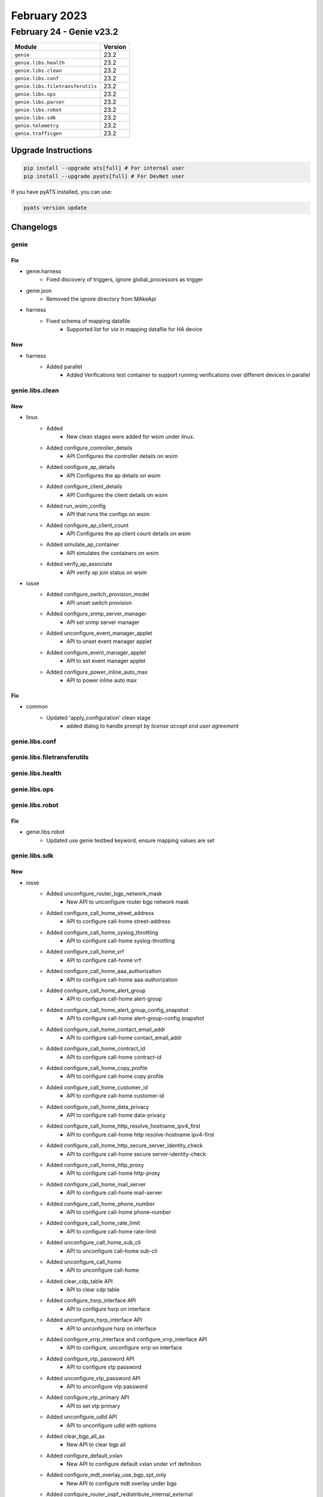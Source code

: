 February 2023
==========

February 24 - Genie v23.2 
------------------------



+-----------------------------------+-------------------------------+
| Module                            | Version                       |
+===================================+===============================+
| ``genie``                         | 23.2                          |
+-----------------------------------+-------------------------------+
| ``genie.libs.health``             | 23.2                          |
+-----------------------------------+-------------------------------+
| ``genie.libs.clean``              | 23.2                          |
+-----------------------------------+-------------------------------+
| ``genie.libs.conf``               | 23.2                          |
+-----------------------------------+-------------------------------+
| ``genie.libs.filetransferutils``  | 23.2                          |
+-----------------------------------+-------------------------------+
| ``genie.libs.ops``                | 23.2                          |
+-----------------------------------+-------------------------------+
| ``genie.libs.parser``             | 23.2                          |
+-----------------------------------+-------------------------------+
| ``genie.libs.robot``              | 23.2                          |
+-----------------------------------+-------------------------------+
| ``genie.libs.sdk``                | 23.2                          |
+-----------------------------------+-------------------------------+
| ``genie.telemetry``               | 23.2                          |
+-----------------------------------+-------------------------------+
| ``genie.trafficgen``              | 23.2                          |
+-----------------------------------+-------------------------------+

Upgrade Instructions
^^^^^^^^^^^^^^^^^^^^

.. code-block:: bash

    pip install --upgrade ats[full] # For internal user
    pip install --upgrade pyats[full] # For DevNet user

If you have pyATS installed, you can use:

.. code-block:: bash

    pyats version update




Changelogs
^^^^^^^^^^

genie
"""""
--------------------------------------------------------------------------------
                                      Fix                                       
--------------------------------------------------------------------------------

* genie.harness
    * Fixed discovery of triggers, ignore global_processors as trigger

* genie.json
    * Removed the ignore directory from MAkeApi

* harness
    * Fixed schema of mapping datafile
        * Supported `list` for `via` in mapping datafile for HA device


--------------------------------------------------------------------------------
                                      New                                       
--------------------------------------------------------------------------------

* harness
    * Added parallel
        * Added Verifications test container to support running verifications over different devices in parallel



genie.libs.clean
""""""""""""""""
--------------------------------------------------------------------------------
                                      New                                       
--------------------------------------------------------------------------------

* linux
    * Added
        * New clean stages were added for wsim under linux.
    * Added configure_controller_details
        * API Configures the controller details on wsim
    * Added configure_ap_details
        * API Configures the ap details on wsim
    * Added configure_client_details
        * API Configures the client details on wsim
    * Added run_wsim_config
        * API that runs the configs on wsim
    * Added configure_ap_client_count
        * API Configures the ap client count details on wsim
    * Added simulate_ap_container
        * API simulates the containers on wsim
    * Added verify_ap_associate
        * API verify ap join status on wsim

* iosxe
    * Added configure_switch_provision_model
        * API unset switch provision
    * Added configure_snmp_server_manager
        * API set snmp server manager
    * Added unconfigure_event_manager_applet
        * API to unset event manager applet
    * Added configure_event_manager_applet
        * API to set event manager applet
    * Added configure_power_inline_auto_max
        * API to power inline auto max


--------------------------------------------------------------------------------
                                      Fix                                       
--------------------------------------------------------------------------------

* common
    * Updated 'apply_configuration' clean stage
        * added dialog to handle prompt by `license accept end user agreement`



genie.libs.conf
"""""""""""""""

genie.libs.filetransferutils
""""""""""""""""""""""""""""

genie.libs.health
"""""""""""""""""

genie.libs.ops
""""""""""""""

genie.libs.robot
""""""""""""""""
--------------------------------------------------------------------------------
                                      Fix                                       
--------------------------------------------------------------------------------

* genie.libs.robot
    * Updated use genie testbed keyword, ensure mapping values are set



genie.libs.sdk
""""""""""""""
--------------------------------------------------------------------------------
                                      New                                       
--------------------------------------------------------------------------------

* iosxe
    * Added unconfigure_router_bgp_network_mask
        * New API to unconfigure router bgp network mask
    * Added configure_call_home_street_address
        * API to configure call-home street-address
    * Added configure_call_home_syslog_throttling
        * API to configure call-home syslog-throttling
    * Added configure_call_home_vrf
        * API to configure call-home vrf
    * Added configure_call_home_aaa_authorization
        * API to configure call-home aaa-authorization
    * Added configure_call_home_alert_group
        * API to configure call-home alert-group
    * Added configure_call_home_alert_group_config_snapshot
        * API to configure call-home alert-group-config snapshot
    * Added configure_call_home_contact_email_addr
        * API to configure call-home contact_email_addr
    * Added configure_call_home_contract_id
        * API to configure call-home contract-id
    * Added configure_call_home_copy_profile
        * API to configure call-home copy profile
    * Added configure_call_home_customer_id
        * API to configure call-home customer-id
    * Added configure_call_home_data_privacy
        * API to configure call-home data-privacy
    * Added configure_call_home_http_resolve_hostname_ipv4_first
        * API to configure call-home http resolve-hostname ipv4-first
    * Added configure_call_home_http_secure_server_identity_check
        * API to configure call-home secure server-identity-check
    * Added configure_call_home_http_proxy
        * API to configure call-home http-proxy
    * Added configure_call_home_mail_server
        * API to configure call-home mail-server
    * Added configure_call_home_phone_number
        * API to configure call-home phone-number
    * Added configure_call_home_rate_limit
        * API to configure call-home rate-limit
    * Added unconfigure_call_home_sub_cli
        * API to unconfigure call-home sub-cli
    * Added unconfigure_call_home
        * API to unconfigure call-home
    * Added clear_cdp_table API
        * API to clear cdp table
    * Added configure_hsrp_interface API
        * API to configure hsrp on interface
    * Added unconfigure_hsrp_interface API
        * API to unconfigure hsrp on interface
    * Added configure_vrrp_interface and configure_vrrp_interface  API
        * API to configure, unconfigure vrrp on interface
    * Added configure_vtp_password API
        * API to configure vtp password
    * Added unconfigure_vtp_password API
        * API to unconfigure vtp password
    * Added configure_vtp_primary API
        * API to set vtp primary
    * Added unconfigure_udld API
        * API to unconfigure udld with options
    * Added clear_bgp_all_as
        * New API to clear bgp all
    * Added configure_default_vxlan
        * New API to configure default vxlan under vrf definition
    * Added configure_mdt_overlay_use_bgp_spt_only
        * New API to configure mdt overlay under bgp
    * Added configure_router_ospf_redistribute_internal_external
        * New API to configure ospf under redistribute internal/external
    * Added clear_platform_qos_statistics_internal_cpu_policer
        * API to clear qos statistics internal cpu policer
    * Added clear_platform_qos_dscp_cos_counters_interface
        * API to clear qos dscp-cos counters on interface
    * Added get_dscp_cos_qos_queue_stats
        * API to get qos dscp-cos counters on interface
    * Added configure_bgp_neighbor_filter_description
        * API configure_bgp_neighbor_filter_descriptionto configure bgp neighbor filter
    * Added configure_service_template_with_command_line
        * New API to configure service template with commands
    * Added configure_unconfigure_interface_port_channel
        * API for configure unconfigure interface port channel on device
    * Added configure_unconfigure_default_switchport_trunk_vlan
        * API for configure unconfigure default switchport trunk vlan
    * Added configure_unconfigure_vlan_state_suspend
        * API for configure unconfigure vlan state suspend
    * Added configure_unconfigure_vlan_state_active
        * API for configure unconfigure vlan state active
    * Added configure_unconfigure_mac_address_table_notification_change
        * API for configure unconfigure mac address table notification change
    * Added configure_unconfigure_datalink_flow_monitor
        * API for configure unconfigure datalink flow monitor
    * Added configure_ip_dhcp_pool_host API
        * API to configure DHCP host pool
    * Added unconfigure_ip_dhcp_pool_host API
        * API to unconfigure host for DHCP pool
    * Added configure_stack_power_switch_power_priority
        * API to configure stack_power_switch/stack power-priority high/low/switch priority value
    * Added unconfigure_stack_power_switch_power_priority
        * API to unconfigure stack_power_switch/stack power-priority high/low/switch priority value
    * Added configure_default_stack_power_switch_power_priority
        * API to configure stack_power_switch/stack default power-priority high/low/switch priority value
    * Added configure_stackpower_stack_switch_standalone
        * API to configure stackpower stack switch standalone
    * Added unconfigure_stackpower_stack_switch_no_standalone
        * API to unconfigure stackpower stack switch no standalone
    * Added configure_stack_power_switch_standalone
        * API to enable configure stack power_switch standalone
    * Added configure_stack_power_switch_no_standalone
        * API to enable configure stack_power switch no standalone
    * Added to configure_stack_power_mode_power_shared
        * API to enable configure stack power mode power shared
    * Added unconfigure_boot_system_switch_switchnumber
        * API to unconfigure boot system switch
    * Added configure_boot_system_switch_switchnumber
        * API to configure boot system switch
    * Added restore_running_config_file
        * API to restore_running_config_file
    * Modified configure_software_auto_upgrade
        * Added auto_upgrade_option == 'disable' option
    * Added snmp_server_engine_id_local API
        * snmp_server_engine_id_local
    * Added cry key generate rsa encryption mod label API
        * cry key generate rsa encryption
    * Added configure_service_private_config_encryption
        * configure service private config encryption
    * Added unconfigure_service_private_config_encryption
        * no configure service private config encryption
    * Added configure_device_sensor_filter_list_lldp
        * configure device sensor filter list lldp
    * Added configure_hw_module_switch_num_usbflash
        * configure hw module switch num usbflash
    * Added unconfigure_hw_module_switch_num_usbflash
        * unconfigure hw module switch num usbflash
    * Added configure_hw_module_switch_num_usbflash_security_password
        * configure hw module switch num usbflash security password enable/disable
    * Added execute_set_memory_debug_incremental_starting_time
        * execute set memory debug incremental starting-time command
    * Added unconfigure_ip_igmp_join_group
        * New API to unconfigure ip igmp join group
    * Added configure_aaa_authorization_network
        * New API to configure aaa authorization network group
    * Added configure_mac_address_table_static and unconfigure_mac_address_table_static
        * API to configure mac address table , unconfigure
    * Added unconfigure_network_policy_profile_number
        * API to unconfigure network policy
    * Added configure_ip_pim_ssm and unconfigure_ip_pim_ssm
        * API to configure ip pim ssm , unconfigure
    * Added configure_ipv6_mld_snooping and unconfigure_ipv6_mld_snooping
        * API to configure mld snooping, unconfig
    * Added configure_ip_pim_rp_address and unconfigure_ip_pim_rp_address
        * API to configure and unconfigre ip pim rp address.
    * Added configure_ip_pim_enable_bidir_enable and unconfigure_ip_pim_enable_bidir_enable
        * API to configure and unconfigure ip bim enable bidir.
    * added configure_ipv6_mld_snooping_vlan_mrouter_interface
        * APIs to configure snooping vlan morouter with interface
    * Added unconfigure_global_network_policy
        * API for unconfigure network policy profile globally
    * Modified configure_network_policy_profile_voice_vlan
        * Added "voice-signaling vlan {vlan} cos {cos}" and "voice-signaling vlan {vlan} cos {dscp}" optional configs
    * Modified unconfigure_network_policy_profile_voice_vlan
        * Added optional keyword arguments cos=None, dscp=None
    * Added configure_interface_ipv6_acl API
        * API to configure ipv6 acl
    * Added configure_standard_acl and unconfigure_standard_aclAPI
        * API to configure , unconfigure standard acl
    * Added configure_as_path_acl API
        * API to configure as path acl on interface
    * Added unconfigure_as_path_acl API
        * API to unconfigure as path acl on interface
    * Added configure_administrative_weight API
        * API to configure the interface admin weight
    * Added configure_interface_path_selection_metric API
        * API to configure interface path selection metric
    * Added unconfigure_ip_rsvp_bandwidth API
        * API to unconfigure the ip rsvp bandwith in interface
    * Added unconfigure_dynamic_path_in_tunnel API
        * API to unconfigure various dynamic paths
    * Added l2vpn_xconnect_context_interface API
        * API to configure the xconnect context in the interface
    * Added unconfigure_ospf_cost
        * Added new API unconfigure ospf cost in interface
    * Modified configure_explicit_path
        * Modified the existing API configure_explicit_path
    * Delete API configure_hsrp_interface from /iosxe/hsrp/configure.py file as it is duplicate.
        * Delete API configure_hsrp_interface
    * Added execute_install_label
        * New API to execute install label
    * Added configure_process_cpu_threshold_type_rising_interval
        * New API to configure cpu thershold type rising interval
    * Added unconfigure_process_cpu_threshold_type_rising_interval
        * New API to unconfigure cpu thershold type rising interval
    * Added configure_process_cpu_statistics_limit_entry_percentage_size
        * New API to configure cpu statistics limit entry percentage size
    * Added unconfigure_process_cpu_statistics_limit_entry_percentage_size
        * New API to unconfigure cpu statistics limit entry percentage size
    * Added configure_macro_auto_global_processing_on_interface
        * New API to configure macro auto global processing on interface level
    * Added unconfigure_macro_auto_global_processing_on_interface
        * New API to unconfigure macro auto global processing on interface level
    * Added configure_macro_auto_global_processing
        * New API to configure macro auto global processing on global mode
    * Added unconfigure_macro_auto_global_processing
        * New API to unconfigure macro auto global processing on global mode
    * Added unconfigure_autoconf
        * New API to unconfigure autoconf enable
    * Added unconfigure_ip_igmp_ssmmap_static
        * New API to unconfigure ip igmp ssmmap static
    * Added configure_ip_igmp_access_group
        * New API to configure ip igmp access-group on interface
    * Added configure_call_home_profile_destination_address
    * Added configure_call_home_profile_destination_message_size_limit
    * Added configure_call_home_profile_destination_preferred_msg_format
    * Added configure_call_home_profile_destination_transport_method
    * Added unconfigure_call_home_profile
    * Added configure_service_call_home
    * Added unconfigure_service_call_home
    * Added configure_call_home_profile_subscribe_to_alert_group
    * Added configure_call_home_profile_anonymous_reporting_only
    * Added configure_call_home_profile_active
    * Added unconfigure_call_home_profile_active
    * Added configure_call_home_profile_reporting
    * Added configure_management_ip api
        * API to configure the management ip
    * Added configure_management_gateway api
        * API to configure the management gateway
    * Added configure_management_routes
        * API to configure the management routes
    * Added configure_management_protocols
        * API to configure the management protocols
    * Added configure_management
        * API to configure the management information from testbed
    * Added configure_management_tftp
        * API to configure the management tftp
    * Added configure_management_http
        * API to configure the management http
    * Added configure_management_ssh
        * API to configure the management ssh
    * Added configure_management_telnet
        * API to configure the management telnet
    * Added configure_management_vty_lines
        * API to configure the management vty_lines
    * Added configure_management_netconf
        * API to configure the management netconf

* triggers
    * Blitz
        * Removed the if condition because it is not connecting when the connection is lost inbetween.


--------------------------------------------------------------------------------
                                      Fix                                       
--------------------------------------------------------------------------------

* iosxe
    * Modified configure_bgp_neighbor_filter_description
        * Modified api in configure bgp neighbor filter description
    * Modified configure_ip_igmp_join_group
        * Modified configure ip igmp join group
    * Fixed configure_clear_logging_onboard_switch_temperature.
        * API y/n prompt handling is fixed.
    * Fixed configure_clear_logging_onboard_switch_voltage.
        * API y/n prompt handling is fixed.
    * Fixed configure_clear_logging_onboard_switch_environment.
        * API y/n prompt handling is fixed.
    * Fixed clear_macro_auto_confgis.
        * Returing api output
    * Modified
        * Fix Restore API check_checkpoint_status which gave KeyError due to change in ShowArchive parser
    * Modified configure_switchport_trunk_allowed_vlan
        * Added two commands of "switchport", "switchport mode trunk" to accept allowed vlans configuration command
    * Modified execute_install_one_shot
        * Added xfsu optional flag.
    * Updated `delete_unprotected_files` API
        * Added `destination` argument

* sdk/powercycler
    * Modified raritan-px2_v3 to raritan-px2 and changed the connection_type to snmpv3.

* updated make json

* common
    * Updated `free_up_disk_space` API
        * Added `destination` argument

* ios
    * Updated `delete_unprotected_files` API
        * Added `destination` argument

* nxos
    * Updated `delete_unprotected_files` API
        * Added `destination` argument

* apic
    * Updated `delete_unprotected_files` API
        * Added `destination` argument

* powercycler
    * Updated `on` and `off` methods
        * Fixed `outlets` argument handling


--------------------------------------------------------------------------------
                                     Fixed                                      
--------------------------------------------------------------------------------

* iosxe
    * Fixed iosxe verify module state method


--------------------------------------------------------------------------------
                                     Update                                     
--------------------------------------------------------------------------------

* iosxe
    * Added few parameters to configure_parameter_map_subscriber API
    * Added a space and corrected spelling in remove_port_channel_interface API



genie.libs.parser
"""""""""""""""""
--------------------------------------------------------------------------------
                                      Fix                                       
--------------------------------------------------------------------------------

* iosxe
    * Modified ShowIpMroute
        * To support vxlan v6 enacap and ipv6 address
        * Sample output (Vlan500, VXLAN v6 Encap (50000, FF131), Forward/Sparse, 001731/stopped, flags)
    * Modified ShowIpMfib
        * To support vxlan v6 enacap and ipv6 address
        * Sample output (Vlan500, VXLAN v6 Encap (50000, FF131) Flags F)
    * Modified ShowIpv6MfibSchema
        * To support optional multicast group and source addresses, Where "show ipv6 mfib" output can be empty.
        * Sample output ((66666,FF131) entry not found)
    * Modified ShowFlowMonitoreCache
        * Added more parameters to the entry dict.
        * Made the existing variables optional in the schema.
    * Modified ShowIpDhcpBinding
        * Added "show ip dhcp binding vrf {vrf_name}" cli.
    * Modified ShowIdpromInterface
        * Fixed parser for ParserNotFound error.
            * Changed 'mode' to 'interface'
    * Fixed ShowIpIgmpSnoopingDetail
        * Changed 'cgmp_inter_mode' key as optional in schema and added unit test.
    * Fixed ShowIpIgmpSnoopingGroups
        * Fixed regular expression to fetch multiple ports as a string for 'port' key.
    * Fixed ShowIpMroute
        * Fixed 'flags' regular expression pattern and supporting unit tests files are added
    * Modified showIpv6MldSnooping
        * Added optional key 'explicit_host_tracking' and unit tests
    * Modified ShowIsisNeighbors
        * updated regex to account for the new cli output when there is a long hostname
    * Modified ShowLldpEntry
        * Fixed the parser by making 'chassis_id' as optional and unit test case is added.
    * Enhanced ShowMonitorCaptureBufferDetailed
        * Enhanced the parser by adding the optional argument 'display-filter' to the existing cli show command, and included 'dscp_value' in the parser output.
    * Deleted ShowPlatformHardwareFedSwitchActiveQosDscpCosCountersInterface
        * Duplicate parser for show platform hardware fed switch {switch_type} qos dscp-cos counters interface {interface} deleted.
    * Modified ShowProcessesPlatformCProcess
        * Moved up the class from iosxe/cat9k to iosxe
        * Moved also UTs from iosxe/cat9k/tests to iosxe/tests
    * Modified ShowProcessesPlatformIProcess
        * Moved up the class from iosxe/cat9k to iosxe
        * Moved also UTs from iosxe/cat9k/tests to iosxe/tests
    * Modified ShowSdmPrefer
        * Made some parameters as Optional and fixed regular expressions.
    * Modified ShowSpanningTreeInterfaceDetail
        * Made couple of schema variables optional and added unit test case.
    * Fixed ShowSpanningTreeInterface
        * Fix the command from "show spanning tree interface {interface}" to "show spanning-tree interface {interface}"
    * Modified ShowTemplate
        * Fixed groupdict None type error and added bound and nested template keys support.
    * Fixed ShowVlanSummary
        * Made "existing_extend_vlans" as optional and added "existing_extend_vtp_vlans" optional key
    * Modified ShowVrrp
        * Fixed parser error for Ipv6 vrrp show command.
    * Modified ShowWirelessFabricClientSummary
        * Removed duplicated class entry
        * Added <l2_vnid> and <rloc_ip> keys as Optional.
        * Added regex pattern <p_client_info_n> to accommodate new version of show command.
        * Added UT covering new version of show commands and new keys
    * Modified ShowVtpStatus
        * fixed genie.metaparser.util.exceptions.SchemaMissingKeyError Missing keys [['vtp', 'pruning_mode']]
    * Modified ShowNat64Translations
        * Added new show cli 'show nat64 translations vrf {vrf_name}'
    * Modified ShowNat64Statistics
        * Added regexp to match vrf and vrf name
    * Modified ShowNat64PrefixStatefulGlobal
        * Added regexp to match vrf and vrf name
    * Modified ShowNat64PrefixStatefulStaticRoutes
        * Added new show cli 'show nat64 prefix stateful static-routes prefix {prefix} vrf {vrf_name}' and regexp to match vrf and vrf name
    * Modified ShowRunInterface
        * Added p87 and p88 for  speed  and speed  nonegotiate under interface  running  configurations.
    * Modified ShowLispIpv4ServerDetail
        * Added RDP info as per the output change in latest polaris version.
        * Added Merged Locator info as per the output change in latest polaris version.
    * Modified ShowLispIpv6ServerDetail
        * Added RDP info as per the output change in latest polaris version.
        * Added Merged Locator info as per the output change in latest polaris version.
    * Modified ShowLispV4PublicationPrefix
        * Added RDP info as per the output change in latest polaris version.
        * Added Merged Locator info as per the output change in latest polaris version.
    * Modified ShowLispV6PublicationPrefix
        * Added RDP info as per the output change in latest polaris version.
        * Added Merged Locator info as per the output change in latest polaris version.
    * Added ShowLispIpv4ServerSHD
        * Added new parser for ipv4 registrations for silent-host
    * Added ShowLispIpv6ServerSHD
        * Added new parser for ipv6 registrations for silent-host
    * Modified ShowLispServiceServerDetailInternal
        * Added support for split-line output format for longer ETR addresses
    * Modified ShowLispPublisherSuperParser
        * Added support for new state string No ETR MS
    * Modified ShowLispPublicationPrefixSuperParser
        * Added support for split-line output format for longer publisher addresses
    * Modified ShowLispSiteDetailSuperParser
        * Added support for split-line output format for longer ETR addresses
    * Modified ShowPlatform
        * added show platform software fed {switch} active vt counter
        * show platform software fed switch active vt all
    * Added ShowPlatformSoftwareFedSwitchActiveMatmAdjacencies
        * added show platform software fed switch active matm adjacencies

* iosxr
    * Modified ShowOspfNeighbor
        * Modified up_time as Optional parameter in schema.

* common
    * Refactor parser loading, deprecate entrypoint callable function
    * Add support for multiple parser packages via environment variable `PYATS_LIBS_EXTERNAL_PARSER` using comma separated syntax.

* nxos
    * Modified ShowBgpL2vpnevpnSummary
        * Updated regex to support ipv6 neighbors
    * Modified ShowNveInterfaceDetail
        * Added regex pattern to support ipv6


--------------------------------------------------------------------------------
                                      Add                                       
--------------------------------------------------------------------------------

* iosxe
    * Added
        * show idprom tan switch {switch_num}
        * show idprom tan switch all


--------------------------------------------------------------------------------
                                      New                                       
--------------------------------------------------------------------------------

* iosxe
    * Added ShowIpVerifySource Parser
        * Parser for "show ip verify source interface"
        * Parser for "show ip verify source"
    * Added ShowPlatformHardwareFedSwitchActiveQosDscpCosCountersInterface
        * show platform hardware fed switch active qos dscp-cos counters interface {interface}
    * Added ShowPlatformSoftwareFedActiveMonitor Parser
        * Parser for "show platform software fed active monitor {session}"
    * Added ShowPlatformSoftwareFedSwitchActiveMonitor Parser
        * Parser for "show platform software fed switch active monitor {session}"
    * Added ShowRedundancyLinecardAll
        * show redundancy linecard all
    * Added ShowTemplateInterfaceBindingTarget
        * show template interface binding target {interface}
    * Added ShowPlatformSoftwareFedActiveVtIfId
        * show platform software fed active vt if-id {if_id}
    * Added ShowWirelessMulticast
        * show wireless multicast
    * Added showIpv6MldSnooping
        * show ipv6 mld snooping
    * Added ShowIpcefExactRoute
        * show ip cef exact-route {source} {destination}
    * Added ShowPmPortInterface parser
        * adding ShowPmPortInterface parser
    * Modified ShowLoggingOnboardSwitchClilog
        * show logging onboard switch {switch} clilog
    * Modified ShowAuthenticationSessionsDetailsSuperParser
        * Added 'interface_template', 'device_type' and 'device_name' keys support to super parser
    * Modified ShowHwModuleUsbflash1Security
        * show hw-module usbflash1 switch {switch_num} security status

* iosxr
    * Added ShowCdpInterface
        * Added parser for show cdp interface
        * Added parser for show cdp interface {interface}

* showplatformifmmapping
    * iosxe
        * Changed switch key from dynamic to static
    * c9500
        * Changed switch key from dynamic to static


